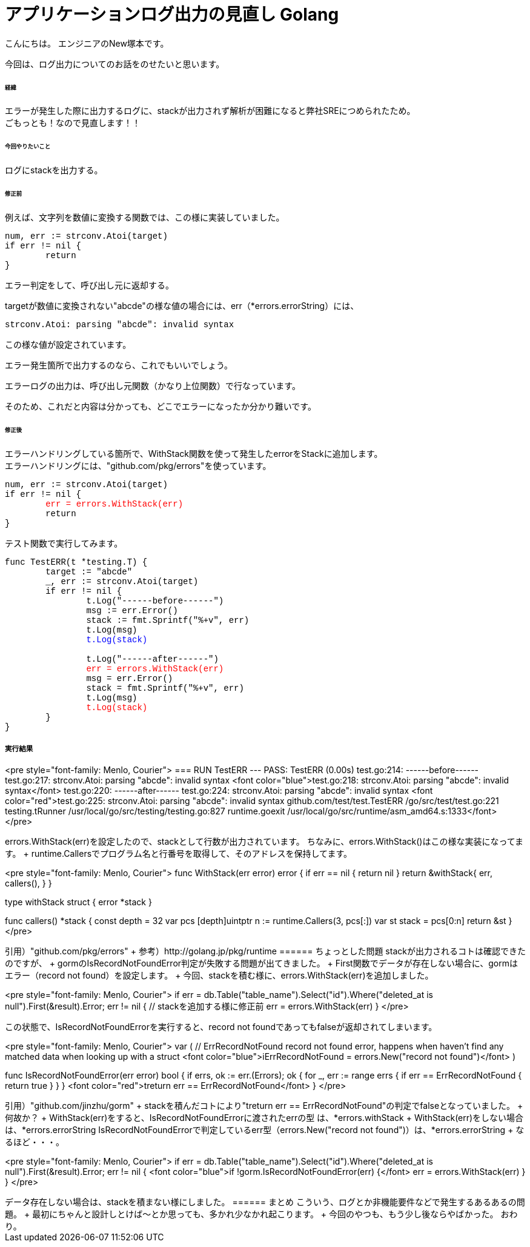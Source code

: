 # アプリケーションログ出力の見直し Golang
:hp-tags: NewTsukamoto, mac, Golang, seelog, gorm

こんにちは。
エンジニアのNew塚本です。

今回は、ログ出力についてのお話をのせたいと思います。 +

====== 経緯
エラーが発生した際に出力するログに、stackが出力されず解析が困難になると弊社SREにつめられたため。  + 
ごもっとも！なので見直します！！


====== 今回やりたいこと

ログにstackを出力する。 +



====== 修正前


例えば、文字列を数値に変換する関数では、この様に実装していました。

++++
<pre style="font-family: Menlo, Courier">
num, err := strconv.Atoi(target)
if err != nil {
	return 
}
</pre> 
++++

エラー判定をして、呼び出し元に返却する。 +


targetが数値に変換されない"abcde"の様な値の場合には、err（*errors.errorString）には、
++++
<pre style="font-family: Menlo, Courier">
strconv.Atoi: parsing "abcde": invalid syntax
</pre> 
++++


この様な値が設定されています。 + 

エラー発生箇所で出力するのなら、これでもいいでしょう。 +

エラーログの出力は、呼び出し元関数（かなり上位関数）で行なっています。 + 

そのため、これだと内容は分かっても、どこでエラーになったか分かり難いです。



====== 修正後


エラーハンドリングしている箇所で、WithStack関数を使って発生したerrorをStackに追加します。 +
エラーハンドリングには、"github.com/pkg/errors"を使っています。 +



++++
<pre style="font-family: Menlo, Courier">
num, err := strconv.Atoi(target)
if err != nil {
	<font color="red">err = errors.WithStack(err)</font>
	return 
}
</pre> 
++++

テスト関数で実行してみます。

++++
<pre style="font-family: Menlo, Courier">
func TestERR(t *testing.T) {
	target := "abcde"
	_, err := strconv.Atoi(target)
	if err != nil {
		t.Log("------before------")
		msg := err.Error()
		stack := fmt.Sprintf("%+v", err)
		t.Log(msg)
		<font color="blue">t.Log(stack)</font>

		t.Log("------after------")
		<font color="red">err = errors.WithStack(err)</font>
		msg = err.Error()
		stack = fmt.Sprintf("%+v", err)
		t.Log(msg)
		<font color="red">t.Log(stack)</font>
	}
}
</pre> 
++++

実行結果
++++
<pre style="font-family: Menlo, Courier">
=== RUN   TestERR
--- PASS: TestERR (0.00s)
    test.go:214: ------before------
    test.go:217: strconv.Atoi: parsing "abcde": invalid syntax
    <font color="blue">test.go:218: strconv.Atoi: parsing "abcde": invalid syntax</font>
    test.go:220: ------after------
    test.go:224: strconv.Atoi: parsing "abcde": invalid syntax
    <font color="red">test.go:225: strconv.Atoi: parsing "abcde": invalid syntax
        github.com/test/test.TestERR
                /go/src/test/test.go:221
        testing.tRunner
                /usr/local/go/src/testing/testing.go:827
        runtime.goexit
                /usr/local/go/src/runtime/asm_amd64.s:1333</font>
</pre> 
++++

errors.WithStack(err)を設定したので、stackとして行数が出力されています。


ちなみに、errors.WithStack()はこの様な実装になってます。 +
runtime.Callersでプログラム名と行番号を取得して、そのアドレスを保持してます。

++++
<pre style="font-family: Menlo, Courier">
// WithStack annotates err with a stack trace at the point WithStack was called.
// If err is nil, WithStack returns nil.
func WithStack(err error) error {
	if err == nil {
		return nil
	}
	return &withStack{
		err,
		callers(),
	}
}

type withStack struct {
	error
	*stack
}

func callers() *stack {
	const depth = 32
	var pcs [depth]uintptr
	n := runtime.Callers(3, pcs[:])
	var st stack = pcs[0:n]
	return &st
}
</pre> 
++++

引用）"github.com/pkg/errors" +
参考）http://golang.jp/pkg/runtime


====== ちょっとした問題
stackが出力されるコトは確認できたのですが、 +
gormのIsRecordNotFoundError判定が失敗する問題が出てきました。 +



First関数でデータが存在しない場合に、gormはエラー（record not found）を設定します。 +
今回、stackを積む様に、errors.WithStack(err)を追加しました。
++++
<pre style="font-family: Menlo, Courier">
if err = db.Table("table_name").Select("id").Where("deleted_at is null").First(&result).Error; err != nil {
    // stackを追加する様に修正前
    err = errors.WithStack(err)
}
</pre> 
++++


この状態で、IsRecordNotFoundErrorを実行すると、record not foundであってもfalseが返却されてしまいます。


++++
<pre style="font-family: Menlo, Courier">
var (
	// ErrRecordNotFound record not found error, happens when haven't find any matched data when looking up with a struct
	<font color="blue">iErrRecordNotFound = errors.New("record not found")</font>
)

// IsRecordNotFoundError returns current error has record not found error or not
func IsRecordNotFoundError(err error) bool {
	if errs, ok := err.(Errors); ok {
		for _, err := range errs {
			if err == ErrRecordNotFound {
				return true
			}
		}
	}
	<font color="red">treturn err == ErrRecordNotFound</font>
}
</pre> 
++++
引用）"github.com/jinzhu/gorm" +


stackを積んだコトにより"treturn err == ErrRecordNotFound"の判定でfalseとなっていました。 +

何故か？ +

WithStack(err)をすると、IsRecordNotFoundErrorに渡されたerrの型 は、*errors.withStack +

WithStack(err)をしない場合は、*errors.errorString

IsRecordNotFoundErrorで判定しているerr型（errors.New("record not found")）は、*errors.errorString +

なるほど・・・。


++++
<pre style="font-family: Menlo, Courier">
if err = db.Table("table_name").Select("id").Where("deleted_at is null").First(&result).Error; err != nil {
	<font color="blue">if !gorm.IsRecordNotFoundError(err) {</font>
		err = errors.WithStack(err)
	}
}
</pre> 
++++

データ存在しない場合は、stackを積まない様にしました。

====== まとめ

こういう、ログとか非機能要件などで発生するあるあるの問題。 +

最初にちゃんと設計しとけば〜とか思っても、多かれ少なかれ起こります。 +

今回のやつも、もう少し後ならやばかった。

おわり。



